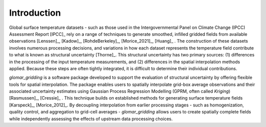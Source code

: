============
Introduction
============

Global surface temperature datasets - such as those used in the Intergovernmental Panel on Climate
Change (IPCC) Assessment Report [IPCC]_ rely on a range of techniques to generate smoothed, infilled
gridded fields from available observations [Lenssen]_, [Kadow]_, [RohdeBerkeley]_, [Morice_2021]_,
[Huang]_ . The construction of these datasets involves numerous processing decisions, and variations
in how each dataset represents the temperature field contribute to what is known as structural
uncertainty [Thorne]_. This structural uncertainty has two primary sources: (1) differences in the
processing of the input temperature measurements, and (2) differences in the spatial interpolation
methods applied. Because these steps are often tightly integrated, it is difficult to determine
their individual contributions.

`glomar_gridding` is a software package developed to support the evaluation of structural
uncertainty by offering flexible tools for spatial interpolation. The package enables users to
spatially interpolate grid-box average observations and their associated uncertainty estimates using
Gaussian Process Regression Modelling (GPRM, often called `Kriging`) [Rasmussen]_, [Cressie]_ . This
technique builds on established methods for generating surface temperature fields [Karspeck]_,
[Morice_2012]_. By decoupling interpolation from earlier processing stages - such as homogenization,
quality control, and aggregation to grid-cell averages - `glomar_gridding` allows users to create
spatially complete fields while independently assessing the effects of upstream data processing
choices.
